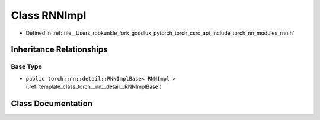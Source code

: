 .. _class_torch__nn__RNNImpl:

Class RNNImpl
=============

- Defined in :ref:`file__Users_robkunkle_fork_goodlux_pytorch_torch_csrc_api_include_torch_nn_modules_rnn.h`


Inheritance Relationships
-------------------------

Base Type
*********

- ``public torch::nn::detail::RNNImplBase< RNNImpl >`` (:ref:`template_class_torch__nn__detail__RNNImplBase`)


Class Documentation
-------------------


.. doxygenclass:: torch::nn::RNNImpl
   :members:
   :protected-members:
   :undoc-members:
